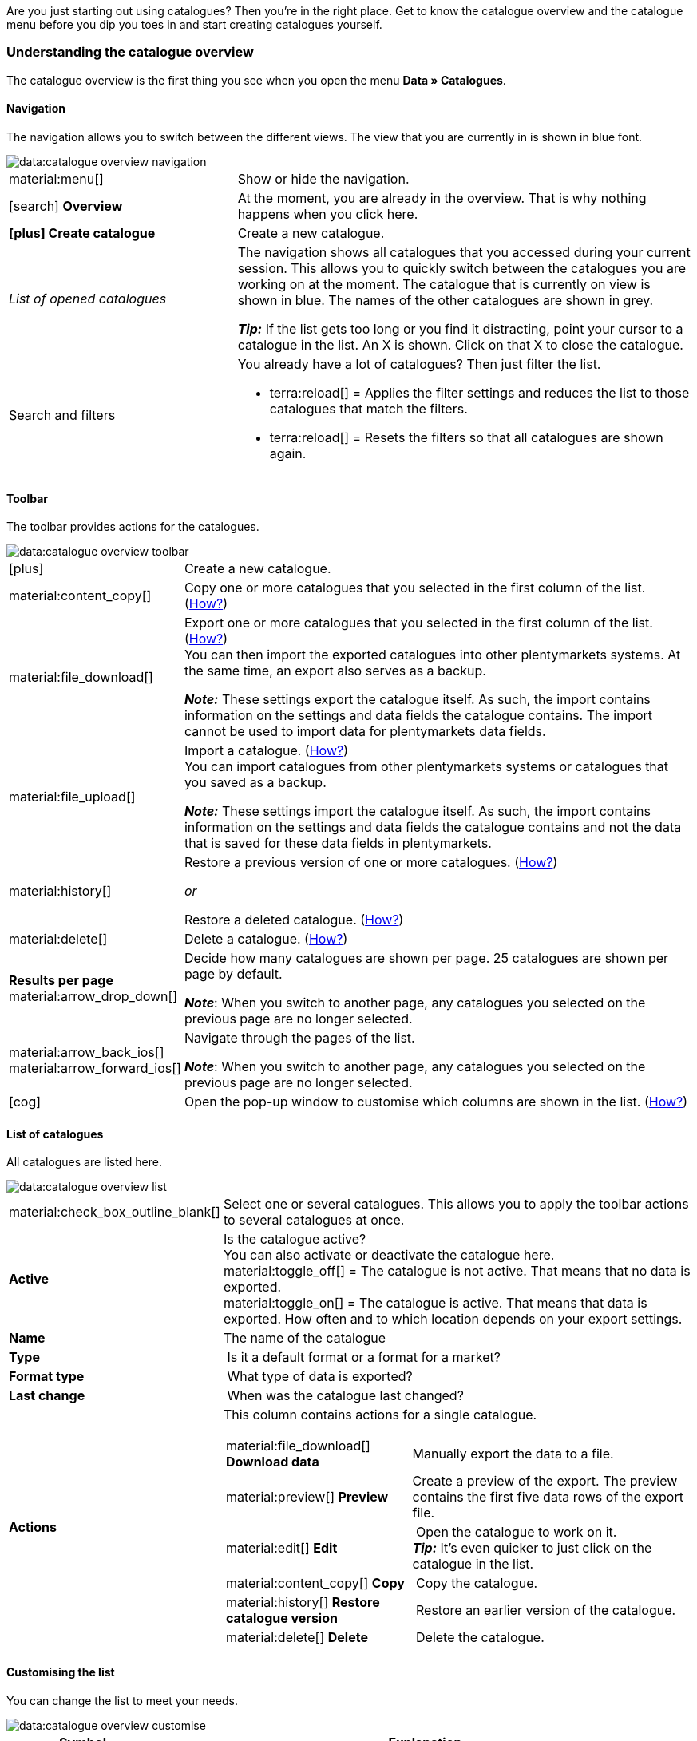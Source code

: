 
Are you just starting out using catalogues? Then you’re in the right place. Get to know the catalogue overview and the catalogue menu before you dip you toes in and start creating catalogues yourself.

[#catalogue-overview]
=== Understanding the catalogue overview

The catalogue overview is the first thing you see when you open the menu *Data » Catalogues*.

// TODO: Insert screenshot of menu.

[#overview-navigation]
==== Navigation

The navigation allows you to switch between the different views. The view that you are currently in is shown in blue font.

// TODO: replace with screenshot of the whole menu with all other areas greyed out
image::data:catalogue-overview-navigation.png[]

[cols="1,2a"]
|===

| material:menu[]
| Show or hide the navigation.

| icon:search[role="darkGrey"] *Overview*
| At the moment, you are already in the overview. That is why nothing happens when you click here.

| *icon:plus[role="darkGrey"] Create catalogue*
| Create a new catalogue.

| _List of opened catalogues_
| The navigation shows all catalogues that you accessed during your current session. This allows you to quickly switch between the catalogues you are working on at the moment. The catalogue that is currently on view is shown in blue. The names of the other catalogues are shown in grey.

*_Tip:_* If the list gets too long or you find it distracting, point your cursor to a catalogue in the list. An X is shown. Click on that X to close the catalogue.

| Search and filters
| You already have a lot of catalogues? Then just filter the list.

* terra:reload[] = Applies the filter settings and reduces the list to those catalogues that match the filters.
* terra:reload[] = Resets the filters so that all catalogues are shown again.

////
[.collapseBox]
.Welche Filter gibt es?
--

[cols="1,3a"]
!===
! *Template*
!

! *Name*
! Reduces the list to catalogues with this name. 

! *Template type*
! Reduces the list to catalogues with this template type. 

! *Template-Name*
! Reduces the list to catalogues with this name. 

! *Active*
! Reduces the list to active catalogues. 

! *Inactive*
! Reduces the list to inactive catalogues.

! *Creation date from*
! Reduces the list to catalogues that were created on or after this date.

! *Creation date to*
! Reduces the list to catalogues that were created up to this date.

! *Last updated from*
! Reduces the list to catalogues that were updated on or after this date. 

! *Last updated on*
! Reduces the list to catalogues that were updated up to this date.
!===
--
////
|===

[#overview-toolbar]
==== Toolbar

The toolbar provides actions for the catalogues.

// TODO: replace with screenshot of the whole menu with all other areas greyed out
image::data:catalogue-overview-toolbar.png[]

[cols="1,5a"]
|===
| icon:plus[role="darkGrey"]
| Create a new catalogue.

| material:content_copy[]
| Copy one or more catalogues that you selected in the first column of the list. (<<#190, How?>>)

| material:file_download[]
| Export one or more catalogues that you selected in the first column of the list. (<<#270, How?>>) +
You can then import the exported catalogues into other plentymarkets systems. At the same time, an export also serves as a backup.

*_Note:_* These settings export the catalogue itself. As such, the import contains information on the settings and data fields the catalogue contains. The import cannot be used to import data for plentymarkets data fields.

| material:file_upload[]
| Import a catalogue. (<<#280, How?>>) +
You can import catalogues from other plentymarkets systems or catalogues that you saved as a backup.

*_Note:_* These settings import the catalogue itself. As such, the import contains information on the settings and data fields the catalogue contains and not the data that is saved for these data fields in plentymarkets.

| material:history[]
| Restore a previous version of one or more catalogues. (<<#250, How?>>)

_or_

Restore a deleted catalogue. (<<#240, How?>>)

| material:delete[]
| Delete a catalogue. (<<#210, How?>>)

| *Results per page* material:arrow_drop_down[]
| Decide how many catalogues are shown per page. 25 catalogues are shown per page by default.

*_Note_*: When you switch to another page, any catalogues you selected on the previous page are no longer selected.

| material:arrow_back_ios[] material:arrow_forward_ios[]
| Navigate through the pages of the list.

*_Note_*: When you switch to another page, any catalogues you selected on the previous page are no longer selected.

| icon:cog[role="darkGrey"]
| Open the pop-up window to customise which columns are shown in the list. (<<#overview-customise, How?>>)

|===

[#overview-list]
==== List of catalogues

All catalogues are listed here.

// TODO: replace with screenshot of the whole menu with all other areas greyed out
image::data:catalogue-overview-list.png[]

[cols="1,3a"]
|===
| material:check_box_outline_blank[]
| Select one or several catalogues. This allows you to apply the toolbar actions to several catalogues at once.

| *Active*
| Is the catalogue active? +
You can also activate or deactivate the catalogue here. +
material:toggle_off[] = The catalogue is not active. That means that no data is exported. +
material:toggle_on[] = The catalogue is active. That means that data is exported. How often and to which location depends on your export settings.

| *Name*
| The name of the catalogue

| *Type*
| Is it a default format or a format for a market?

| *Format type*
| What type of data is exported?

| *Last change*
| When was the catalogue last changed?

| *Actions*
| This column contains actions for a single catalogue.

[cols="2,3"]
!===
! material:file_download[] *Download data*
! Manually export the data to a file.

! material:preview[] *Preview*
! Create a preview of the export. The preview contains the first five data rows of the export file.

! material:edit[] *Edit*
! Open the catalogue to work on it. +
*_Tip:_* It’s even quicker to just click on the catalogue in the list.

! material:content_copy[] *Copy*
! Copy the catalogue.

! material:history[] *Restore catalogue version*
! Restore an earlier version of the catalogue.

! material:delete[] *Delete*
! Delete the catalogue.
!===
|===

[#overview-customise]
==== Customising the list

You can change the list to meet your needs.

// TODO: replace with screenshot of the whole menu with all other areas greyed out
image::data:catalogue-overview-customise.png[]

[cols="1,6a"]
|====
|Symbol |Explanation

| material:settings[]
|Which columns should be included in the overview?

. Click on *Configure columns* (material:settings[]).
. Select all columns that you want to see (material:check_box[role=skyBlue]).
. Click on *Confirm*.

[.collapseBox]
.Available columns
--

* Selection
* Active
* Name
* Type
* Format type
* Format
* Last change
* Actions
--

| material:drag_indicator[]
|Which order should the columns be shown in?

. Click on *Configure columns* (material:settings[]).
. Move your mouse cursor over an entry with the symbol material:drag_indicator[]. +
→ Your mouse cursor changes shape (material:open_with[]).
. Drag the entry to the desired spot.
. Click on *Confirm*.
|====

ifdef::file-export[]
[#catalogue-menu]
=== Understanding the catalogue menu for default formats

The catalogue menu is the same for all default formats:

image::data:menu-structure-standard-format.png[]

Your catalogue still looks different? Then you probably opened a marketplace format. It is used to export item data to markets and price portals. Also useful and interesting. However, working with marketplace formats is described xref:export-marketplace-formats.adoc#[elsewhere].
endif::file-export[]

ifdef::marketplace-export[]
[#catalogue-menu]
=== Understanding the catalogue menu for marketplace formats

The catalogue menu is the same for all marketplace formats:

image::markets:catalogue-menu-colours.png[]

Your catalogue still looks different? Then you probably opened a catalogue with a default format. That is used to export data to a file. Also useful and interesting. However, working with standard formats is described xref:export-standard-formats.adoc#[elsewhere].
endif::marketplace-export[]

[#menu-navigation]
==== Navigation

ifdef::file-export[]
When you open a catalogue, the view *Data fields* is shown by default. Use the navigation to switch to other views of the catalogue.
endif::file-export[]

ifdef::marketplace-export[]
When you open a catalogue, the view *Mapping* is shown by default. Use the navigation to switch to other views of the catalogue.
endif::marketplace-export[]

ifdef::marketplace-export[]
image:data:catalogue-market-navigation.png[]
endif::marketplace-export[]

ifdef::file-export[]
image:daten:catalogue-default-navigation.png[]
endif::file-export[]

[cols="1,3a"]
|===

| icon:search[role="darkGrey"] *Overview*
| Go back to the catalogue overview, that is to the list of catalogues.

| *icon:plus[role="darkGrey"] Create catalogue*
| Create a new catalogue.

| _List of opened catalogues_
| The navigation shows all catalogues that you accessed during your current session. This allows you to quickly switch between the catalogues you are currently working on. The catalogue that is currently on view is shown in blue. The names of the other catalogues are shown in grey.

*_Tip:_* If the list gets too long or you find it distracting, point your cursor to a catalogue in the list. An X is shown. Click on that X to close the catalogue.

| icon:cog[role="darkGrey"] Settings
| Open the catalogue settings.

* *Basic settings* = Name and format type of the catalogue. You enter this information to create a catalogue.
* *Format settings* = Settings for the export file structure
* *Export settings* = Settings for automatic export
* *Download settings* = Settings for the URL that is used to access the export file

ifdef::marketplace-export[]
*_Important:_* You do not need these settings for most markets. These settings are only relevant if you want to export data to a file.
endif::marketplace-export[]

ifdef::marketplace-export[]
| terra:order_return_create_edit[] *Mapping*
| Shown when you open the catalogue. Here, you map suitable plentymarkets data fields to the marketplace data fields.
endif::marketplace-export[]

ifdef::file-export[]
| terra:order_return_create_edit[] *Data fields*
| Shown when you open the catalogue. In this view, you select the data fields that you want to export.
endif::file-export[]

| material:filter_alt[] *Filter*
| Add filters to only export specific records. +
*_Note:_* Filters are not available for all catalogues.

| terra:order_return_create_edit[] *Own data fields*
| Own data fields are currently not available for most exports.
|===

[#menu-toolbar]
==== Toolbar

The toolbar provides actions for the catalogue.

ifdef::marketplace-export[]
image:data:catalogue-market-toolbar.png[]
endif::marketplace-export[]

ifdef::file-export[]
image:data:catalogue-default-toolbar.png[]
endif::file-export[]

[cols="1,5a"]
|===
|icon:save[role="darkGrey"]
|Saves the catalogue settings.

|material:preview[]
|Creates a preview of the export data. The preview contains the first 5 data rows of the export file.

*_Important:_* The preview function is not available for all catalogue formats.

|terra:download[role="darkGrey"]
|Starts the manual download of the catalogue data.

ifdef::marketplace-export[]
*_Important:_* This option starts a manual export. The data is _not_ exported to the market.
endif::marketplace-export[]

|material:more_vert[]
|Show additional actions.

ifdef::marketplace-export[]
* icon:toggle-off[role="darkGrey"] = Show or hide optional marketplace data fields.
endif::marketplace-export[]
* material:history[] = Restores an earlier version of the catalogue.
* material:delete[] = Deletes the catalogue.
|===

ifdef::file-export[]
[#menu-export-fields]
==== Data fields that are available for export

To the right of the navigation, all plentymarkets data fields that you can export are listed in groups. To add a data field to the export, click on the Plus icon to the light of the data field.

image:data:catalogue-default-data-fields.png[]

*_Tips:_*

* Use the field *Search data field* to quickly find and add data fields.
* In addition to the data fields listed, you can also add own values to the export. The same value is then exported for each record.
* Add the option **Formula** to recalculate numerical values during the export. For example, you could update all exported variation prices during the export.
endif::file-export[]

ifdef::file-export[]
[#menu-added-fields]
==== Data fields added to export

To the right, the data fields that you can add to the export are shown. So these data fields will be exported to your file.
Before you select a data field, you can see the message “No data fields were selected”. In the screenshot, a few the fields are already selected.

image:data:catalogue-default-added-fields.png[]

*_Tips:_*

* You can move the data fields using drag-and-drop. This will change the order in which the data fields are exported.
* You can change the export key. The “Export Keys” are the names of the column headers, as they will appear in your export file. Every “Export Key” needs to be unique.
* You can add fallback data fields. If the data field is empty or invalid, the first fallback data field is checked and the value of that fallback data field is exported instead.
endif::file-export[]

ifdef::marketplace-export[]
[#menu-market-fields]
==== Marketplace data field

To the right of the navigation, all data fields available for the market are listed. Mandatory fields are marked with an asterisk (✱).

image:data:catalogue-market-market-fields.png[]

*_Tip:_* In the toolbar, click on the further actions (material:more_vert[]) to show or hide optional data fields.
endif::marketplace-export[]

ifdef::marketplace-export[]
[#menu-plentymarkets-fields]
==== plentymarkets data fields

On the right side of the catalogue, you map the marketplace data fields to appropriate plentymarkets data fields.
Before you map the first data field, all you can see here is a whole lot of icon:plus[role="darkGrey"] *Add data field* buttons. That’s normal and as it should be.

image:data:catalogue-market-plenty-fields.png[]

*_Tip:_* One field was already mapped in the screenshot.
endif::marketplace-export[]
